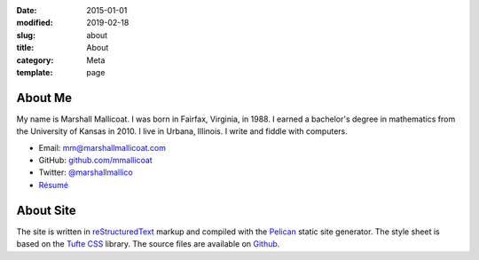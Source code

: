 :date: 2015-01-01
:modified: 2019-02-18
:slug: about
:title: About
:category: Meta
:template: page

About Me
========

My name is Marshall Mallicoat. I was born in Fairfax, Virginia, in 1988. I
earned a bachelor's degree in mathematics from the University of Kansas in
2010. I live in Urbana, Illinois. I write and fiddle with computers.

*   Email: mm@marshallmallicoat.com
*   GitHub: `github.com/mmallicoat <https://github.com/mmallicoat>`_
*   Twitter: `@marshallmallico`_
*   `Résumé`_

.. _`@marshallmallico`: https://twitter.com/marshallmallico
.. _Résumé: https://github.com/mmallicoat/resume/raw/master/build/marshall-mallicoat-resume.pdf

About Site
==========

The site is written in reStructuredText_
markup and compiled with the Pelican_ static site generator.
The style sheet is based on the `Tufte CSS`_ library.
The source files are available on Github_.

.. _Github: https://github.com/mmallicoat/marshallmallicoat.com
.. _Pelican: https://getpelican.com
.. _reStructuredText: http://docutils.sourceforge.net/rst.html
.. _`Tufte CSS`: https://edwardtufte.github.io/tufte-css/
